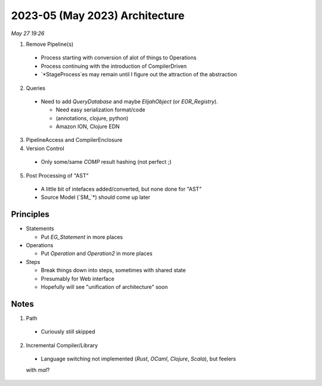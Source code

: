 2023-05 (May 2023) Architecture
================================

*May 27 19:26*

1. Remove Pipeline(s)
  - Process starting with conversion of alot of things to Operations
  
  - Process continuing with the introduction of CompilerDriven
  
  - `*StageProcess`es may remain until I figure out the attraction 
    of the abstraction

2. Queries

  - Need to add `QueryDatabase` and maybe `ElijahObject` (or `EOR_Registry`).

    * Need easy serialization format/code 

    * (annotations, clojure, python)

    * Amazon ION, Clojure EDN

3. PipelineAccess and CompilerEnclosure

4. Version Control

  - Only some/same `COMP` result hashing (not perfect ;) 

5. Post Processing of "AST"

  - A little bit of intefaces added/converted, but none done for "AST"

  - Source Model (`SM_`*) should come up later

Principles
-----------

* Statements

  - Put `EG_Statement` in more places

* Operations

  - Put `Operation` and `Operation2` in more places

* Steps

  - Break things down into steps, sometimes with shared state

  - Presumably for Web interface

  - Hopefully will see "unification of architecture" soon

Notes
------

1. Path

  - Curiously still skipped

2. Incremental Compiler/Library

  - Language switching not implemented (`Rust`, `OCaml`, `Clojure`, `Scala`), but feelers 
  with `mal`?
